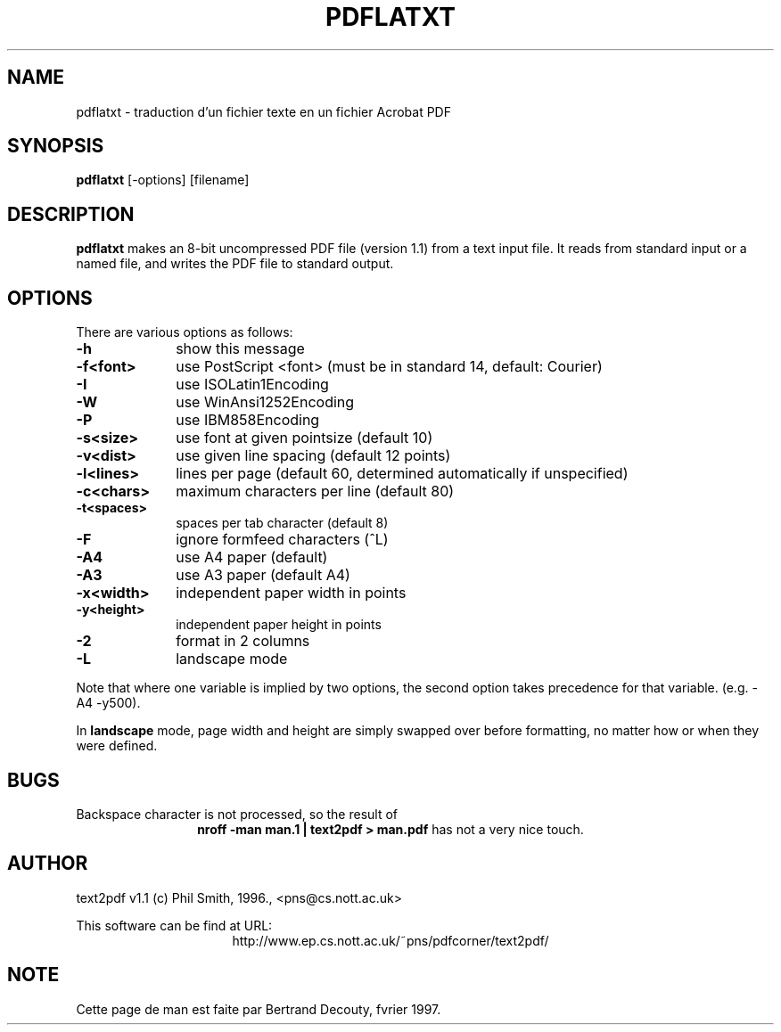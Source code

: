 .TH PDFLATXT 1 "V1.2, 09/2025" "Local command"
.SH NAME
pdflatxt \- traduction d'un fichier texte en un fichier Acrobat PDF

.SH SYNOPSIS
.B pdflatxt 
[-options] [filename]

.SH DESCRIPTION

.B pdflatxt 
makes an 8-bit uncompressed PDF file (version 1.1) from a text input file.
It reads from standard input or a named file, and writes the PDF file
to standard output.

.SH OPTIONS

There are various options as follows:

.TP 1i
.B  -h
show this message
.TP
.B  -f<font>
use PostScript <font> (must be in standard 14, default: Courier)
.TP
.B  -I
use ISOLatin1Encoding
.TP
.B  -W
use WinAnsi1252Encoding
.TP
.B  -P
use IBM858Encoding
.TP
.B  -s<size>
use font at given pointsize (default 10)
.TP
.B  -v<dist>
use given line spacing (default 12 points)
.TP
.B  -l<lines>
lines per page (default 60, determined automatically if unspecified)
.TP
.B  -c<chars>
maximum characters per line (default 80)
.TP
.B  -t<spaces>
spaces per tab character (default 8)
.TP
.B  -F
ignore formfeed characters (^L)
.TP
.B  -A4
use A4 paper (default)
.TP
.B  -A3
use A3 paper (default A4)
.TP
.B  -x<width>
independent paper width in points
.TP
.B  -y<height>
independent paper height in points
.TP
.B  -2
format in 2 columns
.TP
.B  -L
landscape mode

.P
Note that where one variable is implied by two options, the second option
takes precedence for that variable. (e.g. -A4 -y500).

In 
.B landscape 
mode, page width and height are simply swapped over before
formatting, no matter how or when they were defined.

.SH BUGS

Backspace character is not processed, so the result of
.ce
.B "nroff -man man.1 | text2pdf > man.pdf"
has not a very nice touch.

.SH AUTHOR
text2pdf v1.1 (c) Phil Smith, 1996., <pns@cs.nott.ac.uk>

This software can be find at URL:
.ce
http://www.ep.cs.nott.ac.uk/~pns/pdfcorner/text2pdf/

.SH NOTE
Cette page de man est faite par Bertrand Decouty, fvrier 1997.
